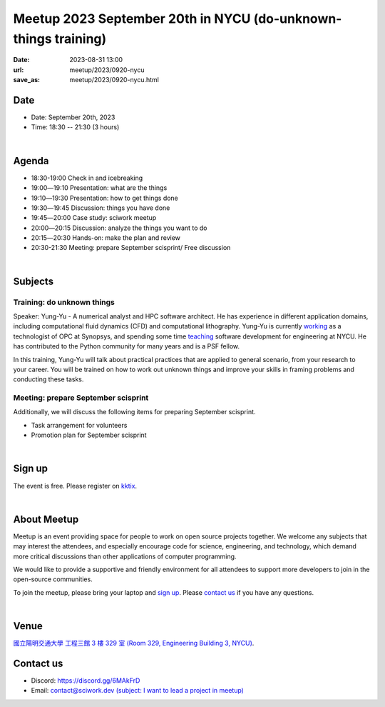 ===============================================================
Meetup 2023 September 20th in NYCU (do-unknown-things training)
===============================================================

:date: 2023-08-31 13:00
:url: meetup/2023/0920-nycu
:save_as: meetup/2023/0920-nycu.html


Date
-----

* Date: September 20th, 2023
* Time: 18:30 -- 21:30 (3 hours)

|

Agenda
--------

* 18:30-19:00 Check in and icebreaking
* 19:00―19:10 Presentation: what are the things
* 19:10―19:30 Presentation: how to get things done
* 19:30―19:45 Discussion: things you have done
* 19:45―20:00 Case study: sciwork meetup
* 20:00―20:15 Discussion: analyze the things you want to do
* 20:15―20:30 Hands-on: make the plan and review
* 20:30-21:30 Meeting: prepare September scisprint/ Free discussion 

|

Subjects
------------------

Training: do unknown things
+++++++++++++++++++++++++++++++++++++++++++++++++++++++++++++++++++++++++++++++++++++++++++

Speaker: 
Yung-Yu - A numerical analyst and HPC software architect.  He has experience in
different application domains, including computational fluid dynamics (CFD) and
computational lithography.  Yung-Yu is currently `working
<https://www.linkedin.com/in/yungyuc/>`__ as a technologist of OPC at Synopsys,
and spending some time `teaching
<https://yyc.solvcon.net/en/latest/nsd/index.html>`__ software development for
engineering at NYCU.  He has contributed to the Python community for many years
and is a PSF fellow.

In this training, Yung-Yu will talk about practical practices that are applied to general 
scenario, from your research to your career. You will be trained on how to work 
out unknown things and improve your skills in framing problems and conducting these tasks.

Meeting: prepare September scisprint
++++++++++++++++++++++++++++++++++++++++++++++++

Additionally, we will discuss the following items for preparing September scisprint. 

* Task arrangement for volunteers
* Promotion plan for September scisprint

|

Sign up
------------

The event is free. Please register on `kktix
<https://sciwork.kktix.cc/events/meetup-20230920>`__.

|

About Meetup
------------

Meetup is an event providing space for people to work on open source
projects together. We welcome any subjects that may interest the attendees,
and especially encourage code for science, engineering, and technology, which
demand more critical discussions than other applications of computer
programming.

We would like to provide a supportive and friendly environment for all 
attendees to support more developers to join in the open-source communities. 

To join the meetup, please bring your laptop and `sign up <#sign-up>`__. Please
`contact us <#contact-us>`__ if you have any questions.

|

Venue
-----

`國立陽明交通大學 工程三館 3 樓 329 室 (Room 329, Engineering Building 3, NYCU)
<https://goo.gl/maps/TgDYwohB3CBmQgww9>`__.

.. raw:: html

  <div style="overflow:hidden; padding-bottom:56.25%; position:relative; height:0;">
    <iframe src="https://www.google.com/maps/embed?pb=!1m18!1m12!1m3!1d905.5596639949631!2d120.99673777209487!3d24.787280157478236!2m3!1f0!2f0!3f0!3m2!1i1024!2i768!4f13.1!3m3!1m2!1s0x3468360f96adabd7%3A0xedfd1ba0fa6c6bf7!2z5ZyL56uL6Zm95piO5Lqk6YCa5aSn5a24IOW3peeoi-S4iemkqA!5e0!3m2!1szh-TW!2stw!4v1678519228058!5m2!1szh-TW!2stw" 
      style="left:0; top:0; height:100%; width:100%; position:absolute; border:0;" allowfullscreen="" loading="lazy" referrerpolicy="no-referrer-when-downgrade">
    </iframe>
  </div>

Contact us
----------

* Discord: https://discord.gg/6MAkFrD
* Email: `contact@sciwork.dev (subject: I want to lead a project in meetup)
  <mailto:contact@sciwork.dev?subject=[sciwork]%20I%20want%20to%20lead%20a%20project%20in%20scisprint>`__
